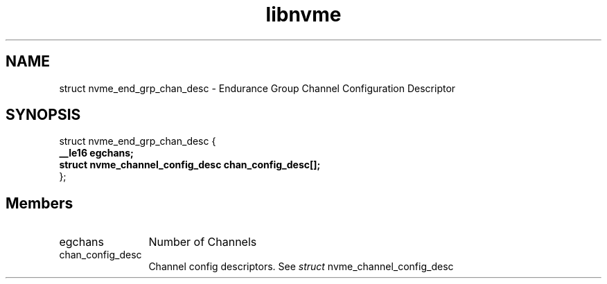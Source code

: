 .TH "libnvme" 9 "struct nvme_end_grp_chan_desc" "September 2023" "API Manual" LINUX
.SH NAME
struct nvme_end_grp_chan_desc \- Endurance Group Channel Configuration Descriptor
.SH SYNOPSIS
struct nvme_end_grp_chan_desc {
.br
.BI "    __le16 egchans;"
.br
.BI "    struct nvme_channel_config_desc chan_config_desc[];"
.br
.BI "
};
.br

.SH Members
.IP "egchans" 12
Number of Channels
.IP "chan_config_desc" 12
Channel config descriptors.
See \fIstruct\fP nvme_channel_config_desc
